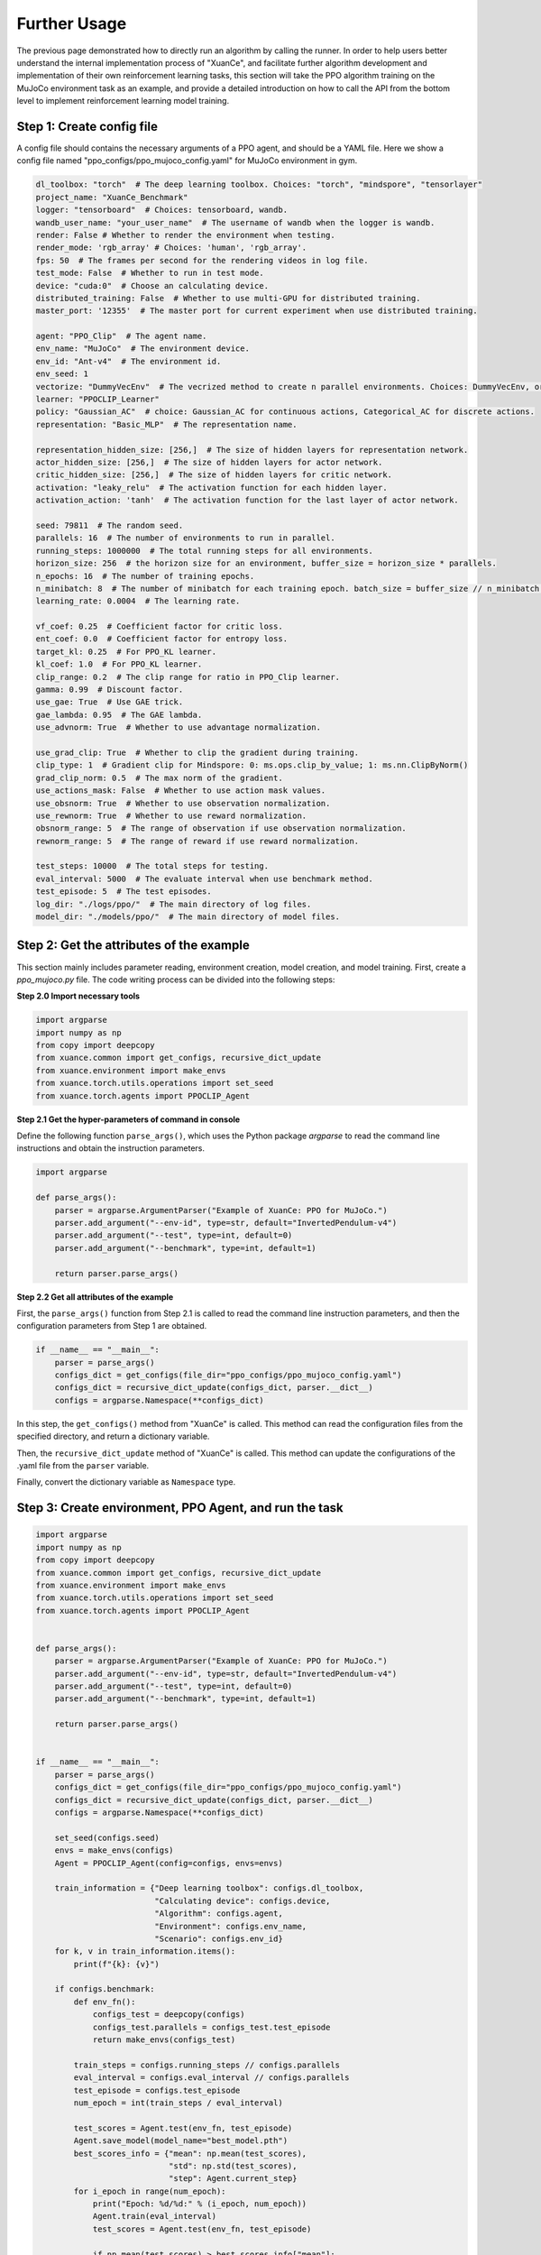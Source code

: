 Further Usage
================================

The previous page demonstrated how to directly run an algorithm by calling the runner.
In order to help users better understand the internal implementation process of "XuanCe",
and facilitate further algorithm development and implementation of their own reinforcement learning tasks,
this section will take the PPO algorithm training on the MuJoCo environment task as an example,
and provide a detailed introduction on how to call the API from the bottom level to implement reinforcement learning model training.

.. raw:: html

   <a href="https://colab.research.google.com/github/agi-brain/xuance/blob/master/docs/source/notebook/further_usage.ipynb"
      target="_blank"
      rel="noopener noreferrer"
      style="float: left; margin-left: 0px;">
       <img alt="Open In Colab" src="https://colab.research.google.com/assets/colab-badge.svg">
   </a>
   <br>

Step 1: Create config file
--------------------------------

A config file should contains the necessary arguments of a PPO agent, and should be a YAML file.
Here we show a config file named "ppo_configs/ppo_mujoco_config.yaml" for MuJoCo environment in gym.

.. code-block:: yaml

    dl_toolbox: "torch"  # The deep learning toolbox. Choices: "torch", "mindspore", "tensorlayer"
    project_name: "XuanCe_Benchmark"
    logger: "tensorboard"  # Choices: tensorboard, wandb.
    wandb_user_name: "your_user_name"  # The username of wandb when the logger is wandb.
    render: False # Whether to render the environment when testing.
    render_mode: 'rgb_array' # Choices: 'human', 'rgb_array'.
    fps: 50  # The frames per second for the rendering videos in log file.
    test_mode: False  # Whether to run in test mode.
    device: "cuda:0"  # Choose an calculating device.
    distributed_training: False  # Whether to use multi-GPU for distributed training.
    master_port: '12355'  # The master port for current experiment when use distributed training.

    agent: "PPO_Clip"  # The agent name.
    env_name: "MuJoCo"  # The environment device.
    env_id: "Ant-v4"  # The environment id.
    env_seed: 1
    vectorize: "DummyVecEnv"  # The vecrized method to create n parallel environments. Choices: DummyVecEnv, or SubprocVecEnv.
    learner: "PPOCLIP_Learner"
    policy: "Gaussian_AC"  # choice: Gaussian_AC for continuous actions, Categorical_AC for discrete actions.
    representation: "Basic_MLP"  # The representation name.

    representation_hidden_size: [256,]  # The size of hidden layers for representation network.
    actor_hidden_size: [256,]  # The size of hidden layers for actor network.
    critic_hidden_size: [256,]  # The size of hidden layers for critic network.
    activation: "leaky_relu"  # The activation function for each hidden layer.
    activation_action: 'tanh'  # The activation function for the last layer of actor network.

    seed: 79811  # The random seed.
    parallels: 16  # The number of environments to run in parallel.
    running_steps: 1000000  # The total running steps for all environments.
    horizon_size: 256  # the horizon size for an environment, buffer_size = horizon_size * parallels.
    n_epochs: 16  # The number of training epochs.
    n_minibatch: 8  # The number of minibatch for each training epoch. batch_size = buffer_size // n_minibatch.
    learning_rate: 0.0004  # The learning rate.

    vf_coef: 0.25  # Coefficient factor for critic loss.
    ent_coef: 0.0  # Coefficient factor for entropy loss.
    target_kl: 0.25  # For PPO_KL learner.
    kl_coef: 1.0  # For PPO_KL learner.
    clip_range: 0.2  # The clip range for ratio in PPO_Clip learner.
    gamma: 0.99  # Discount factor.
    use_gae: True  # Use GAE trick.
    gae_lambda: 0.95  # The GAE lambda.
    use_advnorm: True  # Whether to use advantage normalization.

    use_grad_clip: True  # Whether to clip the gradient during training.
    clip_type: 1  # Gradient clip for Mindspore: 0: ms.ops.clip_by_value; 1: ms.nn.ClipByNorm()
    grad_clip_norm: 0.5  # The max norm of the gradient.
    use_actions_mask: False  # Whether to use action mask values.
    use_obsnorm: True  # Whether to use observation normalization.
    use_rewnorm: True  # Whether to use reward normalization.
    obsnorm_range: 5  # The range of observation if use observation normalization.
    rewnorm_range: 5  # The range of reward if use reward normalization.

    test_steps: 10000  # The total steps for testing.
    eval_interval: 5000  # The evaluate interval when use benchmark method.
    test_episode: 5  # The test episodes.
    log_dir: "./logs/ppo/"  # The main directory of log files.
    model_dir: "./models/ppo/"  # The main directory of model files.


Step 2: Get the attributes of the example
----------------------------------------------

This section mainly includes parameter reading, environment creation, model creation, and model training.
First, create a `ppo_mujoco.py` file. The code writing process can be divided into the following steps:

**Step 2.0 Import necessary tools**

.. code-block:: python

    import argparse
    import numpy as np
    from copy import deepcopy
    from xuance.common import get_configs, recursive_dict_update
    from xuance.environment import make_envs
    from xuance.torch.utils.operations import set_seed
    from xuance.torch.agents import PPOCLIP_Agent

**Step 2.1 Get the hyper-parameters of command in console**

Define the following function ``parse_args()``,
which uses the Python package `argparse` to read the command line instructions and obtain the instruction parameters.

.. code-block:: python

    import argparse

    def parse_args():
        parser = argparse.ArgumentParser("Example of XuanCe: PPO for MuJoCo.")
        parser.add_argument("--env-id", type=str, default="InvertedPendulum-v4")
        parser.add_argument("--test", type=int, default=0)
        parser.add_argument("--benchmark", type=int, default=1)

        return parser.parse_args()

**Step 2.2 Get all attributes of the example**

First, the ``parse_args()`` function from Step 2.1 is called to read the command line instruction parameters,
and then the configuration parameters from Step 1 are obtained.

.. code-block:: python

    if __name__ == "__main__":
        parser = parse_args()
        configs_dict = get_configs(file_dir="ppo_configs/ppo_mujoco_config.yaml")
        configs_dict = recursive_dict_update(configs_dict, parser.__dict__)
        configs = argparse.Namespace(**configs_dict)

In this step, the ``get_configs()`` method from "XuanCe" is called.
This method can read the configuration files from the specified directory, and return a dictionary variable.

Then, the ``recursive_dict_update`` method of "XuanCe" is called.
This method can update the configurations of the .yaml file from the ``parser`` variable.

Finally, convert the dictionary variable as ``Namespace`` type.

Step 3: Create environment, PPO Agent, and run the task
--------------------------------------------------------

.. code-block:: python

    import argparse
    import numpy as np
    from copy import deepcopy
    from xuance.common import get_configs, recursive_dict_update
    from xuance.environment import make_envs
    from xuance.torch.utils.operations import set_seed
    from xuance.torch.agents import PPOCLIP_Agent


    def parse_args():
        parser = argparse.ArgumentParser("Example of XuanCe: PPO for MuJoCo.")
        parser.add_argument("--env-id", type=str, default="InvertedPendulum-v4")
        parser.add_argument("--test", type=int, default=0)
        parser.add_argument("--benchmark", type=int, default=1)

        return parser.parse_args()


    if __name__ == "__main__":
        parser = parse_args()
        configs_dict = get_configs(file_dir="ppo_configs/ppo_mujoco_config.yaml")
        configs_dict = recursive_dict_update(configs_dict, parser.__dict__)
        configs = argparse.Namespace(**configs_dict)

        set_seed(configs.seed)
        envs = make_envs(configs)
        Agent = PPOCLIP_Agent(config=configs, envs=envs)

        train_information = {"Deep learning toolbox": configs.dl_toolbox,
                             "Calculating device": configs.device,
                             "Algorithm": configs.agent,
                             "Environment": configs.env_name,
                             "Scenario": configs.env_id}
        for k, v in train_information.items():
            print(f"{k}: {v}")

        if configs.benchmark:
            def env_fn():
                configs_test = deepcopy(configs)
                configs_test.parallels = configs_test.test_episode
                return make_envs(configs_test)

            train_steps = configs.running_steps // configs.parallels
            eval_interval = configs.eval_interval // configs.parallels
            test_episode = configs.test_episode
            num_epoch = int(train_steps / eval_interval)

            test_scores = Agent.test(env_fn, test_episode)
            Agent.save_model(model_name="best_model.pth")
            best_scores_info = {"mean": np.mean(test_scores),
                                "std": np.std(test_scores),
                                "step": Agent.current_step}
            for i_epoch in range(num_epoch):
                print("Epoch: %d/%d:" % (i_epoch, num_epoch))
                Agent.train(eval_interval)
                test_scores = Agent.test(env_fn, test_episode)

                if np.mean(test_scores) > best_scores_info["mean"]:
                    best_scores_info = {"mean": np.mean(test_scores),
                                        "std": np.std(test_scores),
                                        "step": Agent.current_step}
                    # save best model
                    Agent.save_model(model_name="best_model.pth")
            # end benchmarking
            print("Best Model Score: %.2f, std=%.2f" % (best_scores_info["mean"], best_scores_info["std"]))
        else:
            if configs.test:
                def env_fn():
                    configs.parallels = configs.test_episode
                    return make_envs(configs)


                Agent.load_model(path=Agent.model_dir_load)
                scores = Agent.test(env_fn, configs.test_episode)
                print(f"Mean Score: {np.mean(scores)}, Std: {np.std(scores)}")
                print("Finish testing.")
            else:
                Agent.train(configs.running_steps // configs.parallels)
                Agent.save_model("final_train_model.pth")
                print("Finish training!")

        Agent.finish()


After finishing the above three steps, you can run the `python_mujoco.py` file in console and train the model:

.. code-block:: bash

    python ppo_mujoco.py --env-id Ant-v4 --benchmark 1

The source code of this example can be visited at the following link:

`https://github.com/agi-brain/xuance/blob/master/examples/ppo/ppo_mujoco.py <https://github.com/agi-brain/xuance/blob/master/examples/ppo/ppo_mujoco.py>`_

Distributed training with multi-GPUs
--------------------------------------

XuanCe supports multi-GPU training to maximize GPU resource utilization, enabling more efficient DRL model training.

To train DRL models using multiple GPUs, you need to set ``distributed_training`` to True,
the following parameters are relevant:
- distributed_training (bool): Specifies whether to enable multi-GPU distributed training. Set to True to activate distributed training; otherwise, it remains disabled.
- master_port (int): Defines the master port for the current experiment when distributed training is enabled.`: The master port for current experiment when use distributed training.
